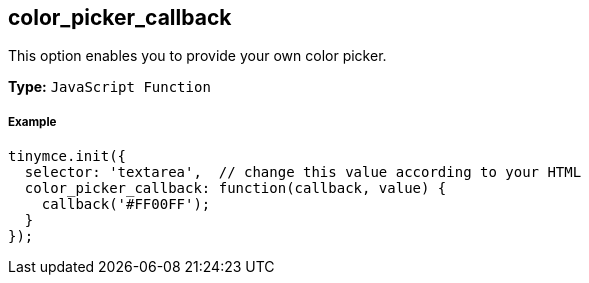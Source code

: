 == color_picker_callback

This option enables you to provide your own color picker.

*Type:* `JavaScript Function`

===== Example

[source,js]
----
tinymce.init({
  selector: 'textarea',  // change this value according to your HTML
  color_picker_callback: function(callback, value) {
    callback('#FF00FF');
  }
});
----
